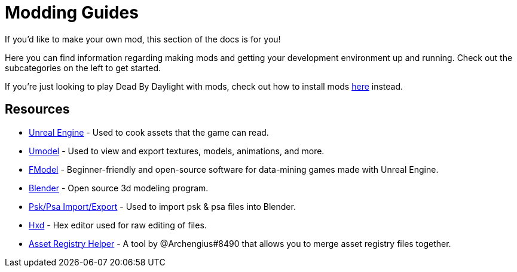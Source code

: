 = Modding Guides

If you’d like to make your own mod, this section of the docs is for you!

Here you can find information regarding making mods and getting your development environment up and running. Check out the subcategories on the left to get started.

If you’re just looking to play Dead By Daylight with mods, check out how to install mods xref:PrivateServer/ModInstallation.adoc[here] instead.

== Resources

- https://www.unrealengine.com/en-US/download[Unreal Engine] - Used to cook assets that the game can read.
- https://www.gildor.org/en/projects/umodel[Umodel] - Used to view and export textures, models, animations, and more.
- https://github.com/iAmAsval/FModel[FModel] - Beginner-friendly and open-source software for data-mining games made with Unreal Engine.
- https://www.blender.org/download/[Blender] - Open source 3d modeling program.
- https://github.com/Befzz/blender3d_import_psk_psa[Psk/Psa Import/Export] - Used to import psk & psa files into Blender.
- https://mh-nexus.de/en/hxd/[Hxd] - Hex editor used for raw editing of files.
- https://cdn.discordapp.com/attachments/877980209083723797/908631102703403018/AssetRegistryHelper.zip[Asset Registry Helper] - A tool by @Archengius#8490 that allows you to merge asset registry files together.